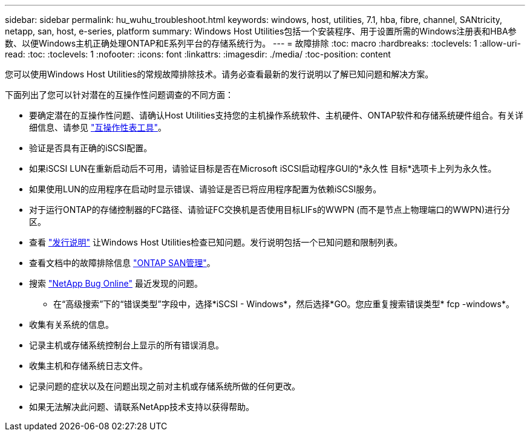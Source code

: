 ---
sidebar: sidebar 
permalink: hu_wuhu_troubleshoot.html 
keywords: windows, host, utilities, 7.1, hba, fibre, channel, SANtricity, netapp, san, host, e-series, platform 
summary: Windows Host Utilities包括一个安装程序、用于设置所需的Windows注册表和HBA参数、以便Windows主机正确处理ONTAP和E系列平台的存储系统行为。 
---
= 故障排除
:toc: macro
:hardbreaks:
:toclevels: 1
:allow-uri-read: 
:toc: 
:toclevels: 1
:nofooter: 
:icons: font
:linkattrs: 
:imagesdir: ./media/
:toc-position: content


[role="lead"]
您可以使用Windows Host Utilities的常规故障排除技术。请务必查看最新的发行说明以了解已知问题和解决方案。

下面列出了您可以针对潜在的互操作性问题调查的不同方面：

* 要确定潜在的互操作性问题、请确认Host Utilities支持您的主机操作系统软件、主机硬件、ONTAP软件和存储系统硬件组合。有关详细信息、请参见 http://mysupport.netapp.com/matrix["互操作性表工具"^]。
* 验证是否具有正确的iSCSI配置。
* 如果iSCSI LUN在重新启动后不可用，请验证目标是否在Microsoft iSCSI启动程序GUI的*永久性 目标*选项卡上列为永久性。
* 如果使用LUN的应用程序在启动时显示错误、请验证是否已将应用程序配置为依赖iSCSI服务。
* 对于运行ONTAP的存储控制器的FC路径、请验证FC交换机是否使用目标LIFs的WWPN (而不是节点上物理端口的WWPN)进行分区。
* 查看 link:hu_wuhu_71_rn.html["发行说明"] 让Windows Host Utilities检查已知问题。发行说明包括一个已知问题和限制列表。
* 查看文档中的故障排除信息 https://docs.netapp.com/us-en/ontap/san-admin/index.html["ONTAP SAN管理"^]。
* 搜索 https://mysupport.netapp.com/site/bugs-online/product["NetApp Bug Online"^] 最近发现的问题。
+
** 在“高级搜索”下的“错误类型”字段中，选择*iSCSI - Windows*，然后选择*GO。您应重复搜索错误类型* fcp -windows*。


* 收集有关系统的信息。
* 记录主机或存储系统控制台上显示的所有错误消息。
* 收集主机和存储系统日志文件。
* 记录问题的症状以及在问题出现之前对主机或存储系统所做的任何更改。
* 如果无法解决此问题、请联系NetApp技术支持以获得帮助。

